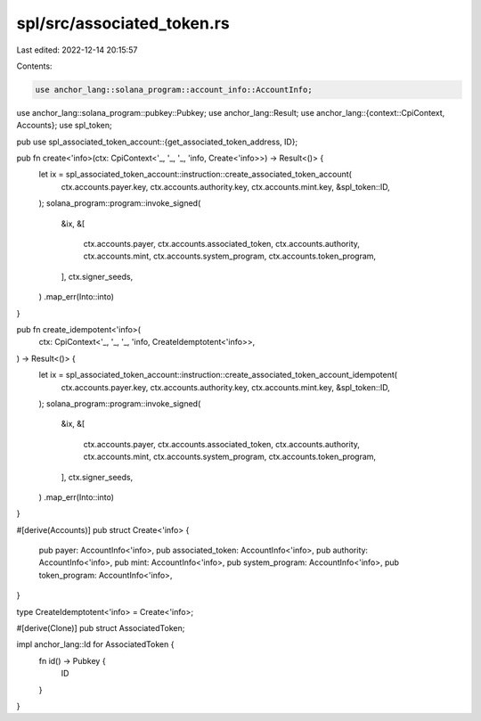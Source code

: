 spl/src/associated_token.rs
===========================

Last edited: 2022-12-14 20:15:57

Contents:

.. code-block:: rs

    use anchor_lang::solana_program::account_info::AccountInfo;
use anchor_lang::solana_program::pubkey::Pubkey;
use anchor_lang::Result;
use anchor_lang::{context::CpiContext, Accounts};
use spl_token;

pub use spl_associated_token_account::{get_associated_token_address, ID};

pub fn create<'info>(ctx: CpiContext<'_, '_, '_, 'info, Create<'info>>) -> Result<()> {
    let ix = spl_associated_token_account::instruction::create_associated_token_account(
        ctx.accounts.payer.key,
        ctx.accounts.authority.key,
        ctx.accounts.mint.key,
        &spl_token::ID,
    );
    solana_program::program::invoke_signed(
        &ix,
        &[
            ctx.accounts.payer,
            ctx.accounts.associated_token,
            ctx.accounts.authority,
            ctx.accounts.mint,
            ctx.accounts.system_program,
            ctx.accounts.token_program,
        ],
        ctx.signer_seeds,
    )
    .map_err(Into::into)
}

pub fn create_idempotent<'info>(
    ctx: CpiContext<'_, '_, '_, 'info, CreateIdemptotent<'info>>,
) -> Result<()> {
    let ix = spl_associated_token_account::instruction::create_associated_token_account_idempotent(
        ctx.accounts.payer.key,
        ctx.accounts.authority.key,
        ctx.accounts.mint.key,
        &spl_token::ID,
    );
    solana_program::program::invoke_signed(
        &ix,
        &[
            ctx.accounts.payer,
            ctx.accounts.associated_token,
            ctx.accounts.authority,
            ctx.accounts.mint,
            ctx.accounts.system_program,
            ctx.accounts.token_program,
        ],
        ctx.signer_seeds,
    )
    .map_err(Into::into)
}

#[derive(Accounts)]
pub struct Create<'info> {
    pub payer: AccountInfo<'info>,
    pub associated_token: AccountInfo<'info>,
    pub authority: AccountInfo<'info>,
    pub mint: AccountInfo<'info>,
    pub system_program: AccountInfo<'info>,
    pub token_program: AccountInfo<'info>,
}

type CreateIdemptotent<'info> = Create<'info>;

#[derive(Clone)]
pub struct AssociatedToken;

impl anchor_lang::Id for AssociatedToken {
    fn id() -> Pubkey {
        ID
    }
}



